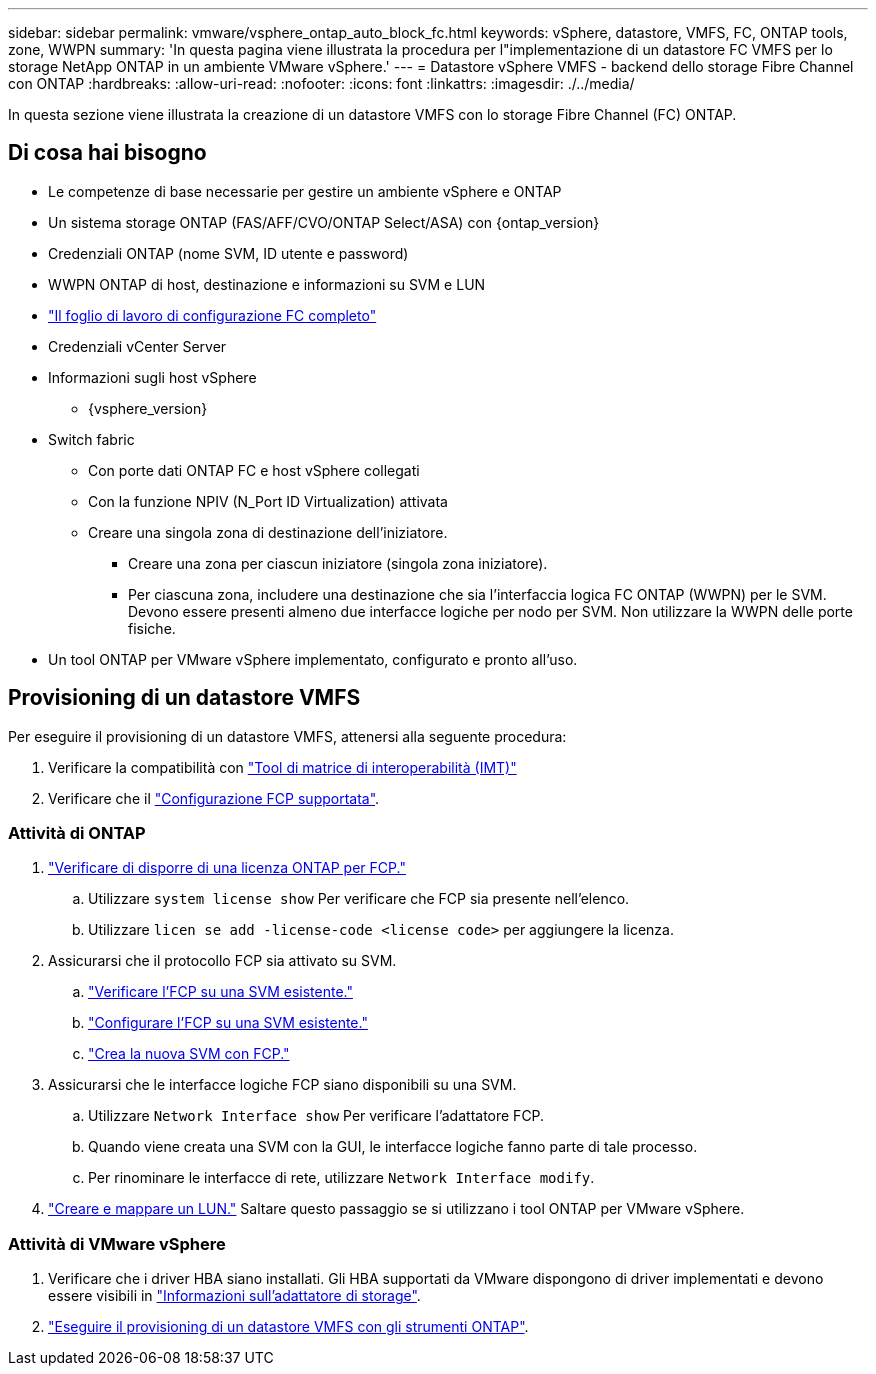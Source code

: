 ---
sidebar: sidebar 
permalink: vmware/vsphere_ontap_auto_block_fc.html 
keywords: vSphere, datastore, VMFS, FC, ONTAP tools, zone, WWPN 
summary: 'In questa pagina viene illustrata la procedura per l"implementazione di un datastore FC VMFS per lo storage NetApp ONTAP in un ambiente VMware vSphere.' 
---
= Datastore vSphere VMFS - backend dello storage Fibre Channel con ONTAP
:hardbreaks:
:allow-uri-read: 
:nofooter: 
:icons: font
:linkattrs: 
:imagesdir: ./../media/


[role="lead"]
In questa sezione viene illustrata la creazione di un datastore VMFS con lo storage Fibre Channel (FC) ONTAP.



== Di cosa hai bisogno

* Le competenze di base necessarie per gestire un ambiente vSphere e ONTAP
* Un sistema storage ONTAP (FAS/AFF/CVO/ONTAP Select/ASA) con {ontap_version}
* Credenziali ONTAP (nome SVM, ID utente e password)
* WWPN ONTAP di host, destinazione e informazioni su SVM e LUN
* link:++https://docs.netapp.com/ontap-9/topic/com.netapp.doc.exp-fc-esx-cpg/GUID-429C4DDD-5EC0-4DBD-8EA8-76082AB7ADEC.html++["Il foglio di lavoro di configurazione FC completo"]
* Credenziali vCenter Server
* Informazioni sugli host vSphere
+
** {vsphere_version}


* Switch fabric
+
** Con porte dati ONTAP FC e host vSphere collegati
** Con la funzione NPIV (N_Port ID Virtualization) attivata
** Creare una singola zona di destinazione dell'iniziatore.
+
*** Creare una zona per ciascun iniziatore (singola zona iniziatore).
*** Per ciascuna zona, includere una destinazione che sia l'interfaccia logica FC ONTAP (WWPN) per le SVM. Devono essere presenti almeno due interfacce logiche per nodo per SVM. Non utilizzare la WWPN delle porte fisiche.




* Un tool ONTAP per VMware vSphere implementato, configurato e pronto all'uso.




== Provisioning di un datastore VMFS

Per eseguire il provisioning di un datastore VMFS, attenersi alla seguente procedura:

. Verificare la compatibilità con https://mysupport.netapp.com/matrix["Tool di matrice di interoperabilità (IMT)"]
. Verificare che il link:++https://docs.netapp.com/ontap-9/topic/com.netapp.doc.exp-fc-esx-cpg/GUID-7D444A0D-02CE-4A21-8017-CB1DC99EFD9A.html++["Configurazione FCP supportata"].




=== Attività di ONTAP

. link:++https://docs.netapp.com/ontap-9/topic/com.netapp.doc.dot-cm-cmpr-980/system__license__show.html++["Verificare di disporre di una licenza ONTAP per FCP."]
+
.. Utilizzare `system license show` Per verificare che FCP sia presente nell'elenco.
.. Utilizzare `licen  se add -license-code <license code>` per aggiungere la licenza.


. Assicurarsi che il protocollo FCP sia attivato su SVM.
+
.. link:++https://docs.netapp.com/ontap-9/topic/com.netapp.doc.exp-fc-esx-cpg/GUID-1C31DF2B-8453-4ED0-952A-DF68C3D8B76F.html++["Verificare l'FCP su una SVM esistente."]
.. link:++https://docs.netapp.com/ontap-9/topic/com.netapp.doc.exp-fc-esx-cpg/GUID-D322649F-0334-4AD7-9700-2A4494544CB9.html++["Configurare l'FCP su una SVM esistente."]
.. link:++https://docs.netapp.com/ontap-9/topic/com.netapp.doc.exp-fc-esx-cpg/GUID-0FCB46AA-DA18-417B-A9EF-B6A665DB77FC.html++["Crea la nuova SVM con FCP."]


. Assicurarsi che le interfacce logiche FCP siano disponibili su una SVM.
+
.. Utilizzare `Network Interface show` Per verificare l'adattatore FCP.
.. Quando viene creata una SVM con la GUI, le interfacce logiche fanno parte di tale processo.
.. Per rinominare le interfacce di rete, utilizzare `Network Interface modify`.


. link:++https://docs.netapp.com/ontap-9/topic/com.netapp.doc.dot-cm-sanag/GUID-D4DAC7DB-A6B0-4696-B972-7327EE99FD72.html++["Creare e mappare un LUN."] Saltare questo passaggio se si utilizzano i tool ONTAP per VMware vSphere.




=== Attività di VMware vSphere

. Verificare che i driver HBA siano installati. Gli HBA supportati da VMware dispongono di driver implementati e devono essere visibili in link:++https://docs.vmware.com/en/VMware-vSphere/7.0/com.vmware.vsphere.storage.doc/GUID-ED20B7BE-0D1C-4BF7-85C9-631D45D96FEC.html++["Informazioni sull'adattatore di storage"].
. link:++https://docs.netapp.com/vapp-98/topic/com.netapp.doc.vsc-iag/GUID-D7CAD8AF-E722-40C2-A4CB-5B4089A14B00.html++["Eseguire il provisioning di un datastore VMFS con gli strumenti ONTAP"].

